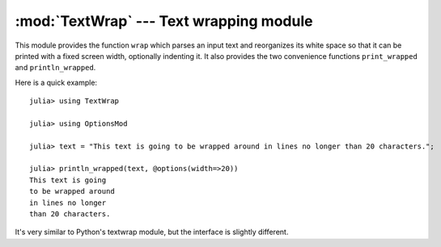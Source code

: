 :mod:`TextWrap` --- Text wrapping module
========================================

.. module:: TextWrap
   :synopsis: TextWrap module

This module provides the function ``wrap`` which parses an input text and reorganizes its white space so that
it can be printed with a fixed screen width, optionally indenting it. It also provides the two convenience
functions ``print_wrapped`` and ``println_wrapped``.

Here is a quick example:

::

    julia> using TextWrap

    julia> using OptionsMod

    julia> text = "This text is going to be wrapped around in lines no longer than 20 characters.";

    julia> println_wrapped(text, @options(width=>20))
    This text is going
    to be wrapped around
    in lines no longer
    than 20 characters.

It's very similar to Python's textwrap module, but the interface is slightly different.

.. function:: wrap(string , [options])

    Returns a string in which newlines are inserted as appropriate in order for each line
    to fit within a specified width.

    The options are passed via an ``Options`` object (provided by the :mod:`OptionsMod` module).
    The available options, and their default values, are:

    * ``width`` (default = ``70``): the maximum width of the wrapped text, including indentation.
    * ``initial_indent`` (default = ``""``): indentation of the first line. This can be any string (shorter than ``width``),
      or it can be an integer number (lower than ``width``).
    * ``subsequent_indent`` (default = ``""``): indentation of all lines except the first. Works the same as ``initial_indent``.
    * ``break_on_hyphens`` (default = ``true``): this flag determines whether words can be broken on hyphens, e.g. whether
      "high-precision" can be split into "high-" and "precision".
    * ``break_long_words`` (default = ``true``): this flag determines what to do when a word is too long to fit in any line.
      If ``true``, the word will be broken, otherwise it will go beyond the desired text width.
    * ``replace_whitespace`` (default = ``true``): if this flag is true, all whitespace characters in the original text
      (including newlines) will be replaced by spaces.
    * ``expand_tabs`` (default = ``true``): if this flag is true, tabs will be expanded in-place into spaces. The expansion
      happens before whitespace replacement.
    * ``fix_sentence_endings`` (default = ``false``): if this flag is true, the wrapper will try to recognize sentence endings
      in the middle of a paragraph and put two spaces before the next sentence in case only one is present.

.. function:: print_wrapped(text... , [options])
              print_wrapped(io, text... , [options])
              println_wrapped(text... , [options])
              println_wrapped(io, text... , [options])

    These are just like the standard :func:`print` and :func:`println` functions (they print multiple arguments and
    accept an optional ``IO`` first argument), except that they wrap the result, and accept an optional
    last argument with the options to pass to :func:`wrap`.
